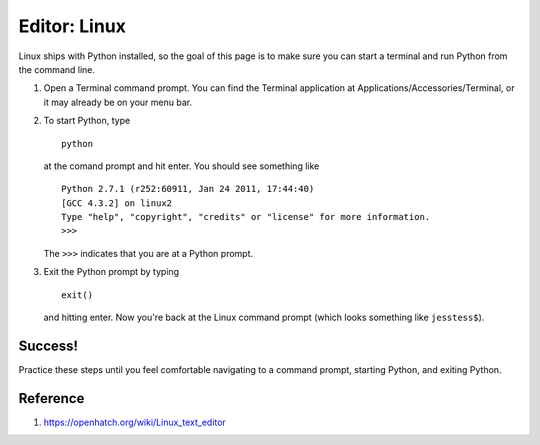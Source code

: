 Editor: Linux
=============

Linux ships with Python installed, so the goal of this page is to make
sure you can start a terminal and run Python from the command line.

#. Open a Terminal command prompt. You can find the Terminal application
   at Applications/Accessories/Terminal, or it may already be on your
   menu bar.
#. To start Python, type
   ::

       python

   at the comand prompt and hit enter. You should see something like

   ::

       Python 2.7.1 (r252:60911, Jan 24 2011, 17:44:40) 
       [GCC 4.3.2] on linux2
       Type "help", "copyright", "credits" or "license" for more information.
       >>> 

   The ``>>>`` indicates that you are at a Python prompt.

#. Exit the Python prompt by typing
   ::

       exit()

   and hitting enter. Now you're back at the Linux command prompt (which
   looks something like ``jesstess$``).

Success!
--------

Practice these steps until you feel comfortable navigating to a command
prompt, starting Python, and exiting Python.

Reference
---------

1. https://openhatch.org/wiki/Linux_text_editor